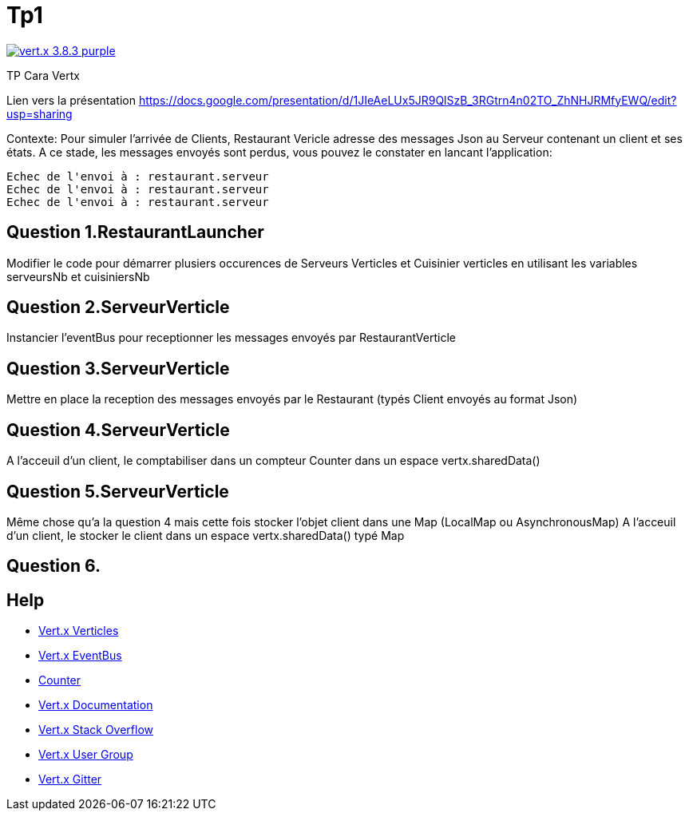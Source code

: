 = Tp1

image:https://img.shields.io/badge/vert.x-3.8.3-purple.svg[link="https://vertx.io"]

TP Cara Vertx

Lien vers la présentation
https://docs.google.com/presentation/d/1JIeAeLUx5JR9QlSzB_3RGtrn4n02TO_ZhNHJRMfyEWQ/edit?usp=sharing

Contexte:
Pour simuler l'arrivée de Clients, Restaurant Vericle adresse des messages Json au Serveur contenant un client et ses états.
A ce stade, les messages envoyés sont perdus, vous pouvez le constater en lancant l'application:
```
Echec de l'envoi à : restaurant.serveur
Echec de l'envoi à : restaurant.serveur
Echec de l'envoi à : restaurant.serveur
```

== Question 1.RestaurantLauncher
Modifier le code pour démarrer plusiers occurences de  Serveurs Verticles et Cuisinier verticles en utilisant les variables serveursNb et cuisiniersNb

== Question 2.ServeurVerticle
Instancier l'eventBus pour receptionner les messages envoyés par RestaurantVerticle

== Question 3.ServeurVerticle
Mettre en place la reception des messages envoyés par le Restaurant (typés Client envoyés au format Json)

== Question 4.ServeurVerticle
A l'acceuil d'un client, le comptabiliser dans un compteur Counter dans un espace vertx.sharedData()

== Question 5.ServeurVerticle
Même chose qu'a la question 4 mais cette fois stocker l'objet client dans une Map (LocalMap ou AsynchronousMap)
A l'acceuil d'un client, le stocker le client dans un espace vertx.sharedData() typé Map

== Question 6.


== Help
* https://blog.invivoo.com/vert-x-basics-concurrence-et-scalabilite-avec-les-verticles/[Vert.x Verticles]
* https://www.mednikov.net/vertx-eventbus/[Vert.x EventBus]
* https://vertx.io/docs/vertx-core/java/#_asynchronous_counters[Counter]
* https://vertx.io/docs/[Vert.x Documentation]
* https://stackoverflow.com/questions/tagged/vert.x?sort=newest&pageSize=15[Vert.x Stack Overflow]
* https://groups.google.com/forum/?fromgroups#!forum/vertx[Vert.x User Group]
* https://gitter.im/eclipse-vertx/vertx-users[Vert.x Gitter]



